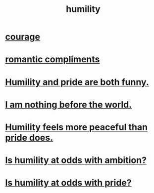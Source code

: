 :PROPERTIES:
:ID:       91dc626c-36e2-4dc6-9c4f-fdea453c838e
:END:
#+title: humility
* [[id:492bfe8d-77f0-4aa2-bb33-df9fa984f0ea][courage]]
* [[id:99f26fdf-e619-4680-a5e1-29624bbdc857][romantic compliments]]
* [[id:2503d292-bce0-4352-94fb-545a8e079788][Humility and pride are both funny.]]
* [[id:97129402-46bc-41ea-91f6-6a7faae61a79][I am nothing before the world.]]
* [[id:f41e92ae-cf4b-4f4f-a804-f506c7dded03][Humility feels more peaceful than pride does.]]
* [[id:0a49a9a3-a7bf-4de3-b2f1-2607755019a1][Is humility at odds with ambition?]]
* [[id:32c0cf3d-7d97-4615-a7c9-85aab49875ed][Is humility at odds with pride?]]
